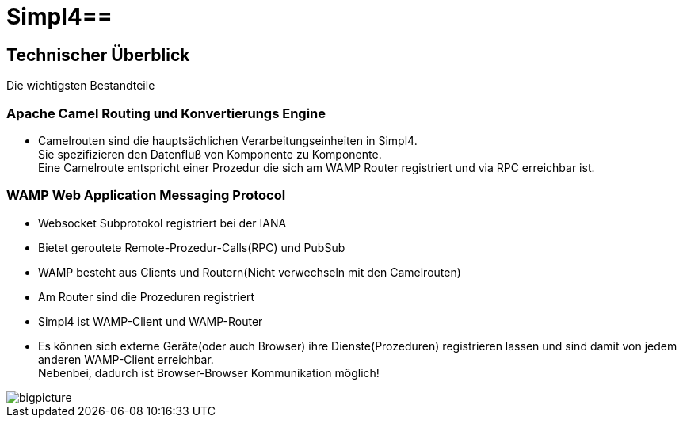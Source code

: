 :linkattrs:
:source-highlighter: rouge

= Simpl4==


== Technischer Überblick ==
Die wichtigsten Bestandteile

=== Apache Camel *Routing und Konvertierungs Engine* ===

* Camelrouten sind die hauptsächlichen Verarbeitungseinheiten in Simpl4. +
Sie spezifizieren den Datenfluß von Komponente zu Komponente. +
Eine Camelroute entspricht einer Prozedur die sich am WAMP Router registriert und via RPC erreichbar ist.

=== WAMP *Web Application Messaging Protocol* ===

* Websocket Subprotokol registriert bei der IANA
* Bietet geroutete Remote-Prozedur-Calls(RPC) und PubSub
* WAMP besteht aus Clients und Routern(Nicht verwechseln mit den Camelrouten)
* Am Router sind die Prozeduren registriert
* Simpl4 ist WAMP-Client und WAMP-Router
* Es können sich externe Geräte(oder auch Browser) ihre Dienste(Prozeduren) registrieren lassen und sind damit von jedem anderen WAMP-Client erreichbar. +
Nebenbei, dadurch ist Browser-Browser Kommunikation möglich!



[.border.left.thumb.width500]
image::web/presentation/images/bigpicture.svg[]
